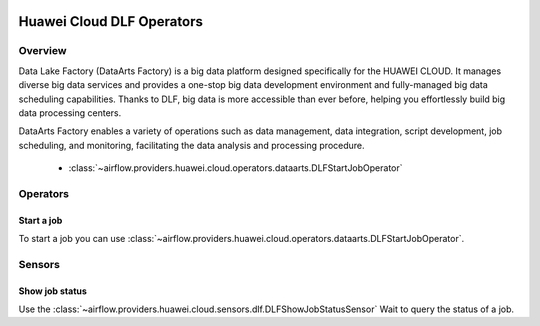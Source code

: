  .. Licensed to the Apache Software Foundation (ASF) under one
    or more contributor license agreements.  See the NOTICE file
    distributed with this work for additional information
    regarding copyright ownership.  The ASF licenses this file
    to you under the Apache License, Version 2.0 (the
    "License"); you may not use this file except in compliance
    with the License.  You may obtain a copy of the License at

 ..   http://www.apache.org/licenses/LICENSE-2.0

 .. Unless required by applicable law or agreed to in writing,
    software distributed under the License is distributed on an
    "AS IS" BASIS, WITHOUT WARRANTIES OR CONDITIONS OF ANY
    KIND, either express or implied.  See the License for the
    specific language governing permissions and limitations
    under the License.

==========================
Huawei Cloud DLF Operators
==========================

Overview
--------

Data Lake Factory (DataArts Factory) is a big data platform designed specifically for the HUAWEI CLOUD. It manages diverse big data services and provides a one-stop big data development environment and fully-managed big data scheduling capabilities. Thanks to DLF, big data is more accessible than ever before, helping you effortlessly build big data processing centers.

DataArts Factory enables a variety of operations such as data management, data integration, script development, job scheduling, and monitoring, facilitating the data analysis and processing procedure.

 - :class:`~airflow.providers.huawei.cloud.operators.dataarts.DLFStartJobOperator`

Operators
---------

Start a job
===========

To start a job you can use
:class:`~airflow.providers.huawei.cloud.operators.dataarts.DLFStartJobOperator`.

.. exampleinclude:: /../../tests/system/providers/huawei/example_dlf.py
   :dedent: 4
   :language: python
   :start-after: [START howto_operator_dlf_start_job]
   :end-before: [END howto_operator_dlf_start_job]

Sensors
-------

Show job status
===================

Use the :class:`~airflow.providers.huawei.cloud.sensors.dlf.DLFShowJobStatusSensor`
Wait to query the status of a job.

.. exampleinclude:: /../../tests/system/providers/huawei/example_dlf.py
    :language: python
    :start-after: [START howto_sensor_dlf_show_job_status]
    :dedent: 4
    :end-before: [END howto_sensor_dlf_show_job_status]